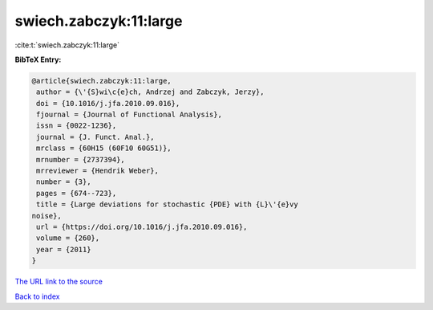 swiech.zabczyk:11:large
=======================

:cite:t:`swiech.zabczyk:11:large`

**BibTeX Entry:**

.. code-block:: bibtex

   @article{swiech.zabczyk:11:large,
    author = {\'{S}wi\c{e}ch, Andrzej and Zabczyk, Jerzy},
    doi = {10.1016/j.jfa.2010.09.016},
    fjournal = {Journal of Functional Analysis},
    issn = {0022-1236},
    journal = {J. Funct. Anal.},
    mrclass = {60H15 (60F10 60G51)},
    mrnumber = {2737394},
    mrreviewer = {Hendrik Weber},
    number = {3},
    pages = {674--723},
    title = {Large deviations for stochastic {PDE} with {L}\'{e}vy
   noise},
    url = {https://doi.org/10.1016/j.jfa.2010.09.016},
    volume = {260},
    year = {2011}
   }

`The URL link to the source <ttps://doi.org/10.1016/j.jfa.2010.09.016}>`__


`Back to index <../By-Cite-Keys.html>`__
